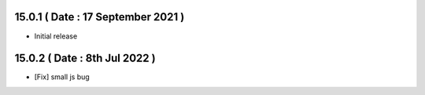 15.0.1 ( Date : 17 September 2021 )
-----------------------------------
- Initial release

15.0.2 ( Date : 8th Jul 2022 )
-----------------------------------
- [Fix] small js bug
